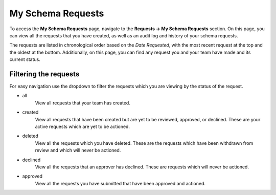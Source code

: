 My Schema Requests
==================

To access the **My Schema Requests** page, navigate to the **Requests -> My Schema Requests** section. On this page, you can view all the requests that you have created, as well as an audit log and history of your schema requests.

The requests are listed in chronological order based on the *Date Requested*, with the most recent request at the top and the oldest at the bottom. Additionally, on this page, you can find any request you and your team have made and its current status.


Filtering the requests
----------------------

For easy navigation use the dropdown to filter the requests which you are viewing by the status of the request.

- all
   View all requests that your team has created.
- created
   View all requests that have been created but are yet to be reviewed, approved, or declined.
   These are your active requests which are yet to be actioned.
- deleted
   View all the requests which you have deleted. These are the requests which have been withdrawn from review and which will never be actioned.
- declined
   View all the requests that an approver has declined. These are requests which will never be actioned.
- approved
   View all the requests you have submitted that have been approved and actioned.